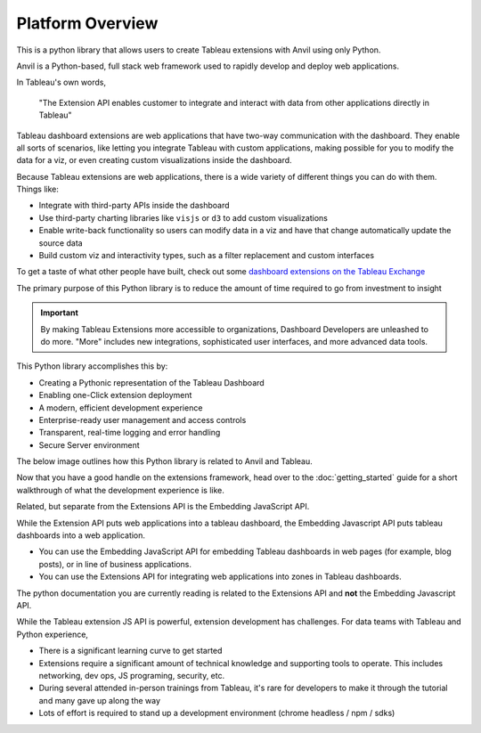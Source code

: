 Platform Overview
------

This is a python library that allows users to create Tableau extensions with Anvil using only Python. 

.. raw:: html

  <h3>What's Anvil?</h3>

Anvil is a Python-based, full stack web framework used to rapidly develop and deploy web applications. 

.. raw:: html

  <h3>What's a Tableau extension?</h3>

In Tableau's own words, 

    "The Extension API enables customer to integrate and interact with data from other applications directly in Tableau"

.. raw:: html

    <h4>...in other words</h4>

Tableau dashboard extensions are web applications that have two-way communication with the dashboard. They enable all sorts of scenarios, like letting you integrate Tableau with custom applications, making possible for you to modify the data for a viz, or even creating custom visualizations inside the dashboard. 

.. image:: media/sampleextension.png

.. raw:: html

  <h3>What can you do with an extension?</h3>

Because Tableau extensions are web applications, there is a wide variety of different things you can do with them. Things like:

* Integrate with third-party APIs inside the dashboard
* Use third-party charting libraries like ``visjs`` or ``d3`` to add custom visualizations
* Enable write-back functionality so users can modify data in a viz and have that change automatically update the source data 
* Build custom viz and interactivity types, such as a filter replacement and custom interfaces
  
To get a taste of what other people have built, check out some `dashboard extensions on the Tableau Exchange <https://exchange.tableau.com/extensions>`_

.. raw:: html

  <h3>This Library's Objective: Investment to Insight</h3>

The primary purpose of this Python library is to reduce the amount of time required to go from investment to insight

.. important::

    By making Tableau Extensions more accessible to organizations, Dashboard Developers are unleashed to do more. "More" includes new integrations, sophisticated user interfaces, and more advanced data tools.
    
This Python library accomplishes this by:

- Creating a Pythonic representation of the Tableau Dashboard
- Enabling one-Click extension deployment
- A modern, efficient development experience
- Enterprise-ready user management and access controls
- Transparent, real-time logging and error handling
- Secure Server environment

The below image outlines how this Python library is related to Anvil and Tableau.
  
.. image:: media/extension_architecture.PNG  


Now that you have a good handle on the extensions framework, head over to the :doc:`getting_started` guide for a short walkthrough of what the development experience is like.


.. raw:: html

  <hr>
  <h2>Further Topics</h2>
  <h3>Extension API vs. Embedding JavaScript API</h3>

Related, but separate from the Extensions API is the Embedding JavaScript API.

While the Extension API puts web applications into a tableau dashboard, the Embedding Javascript API puts tableau dashboards into a web application.

* You can use the Embedding JavaScript API for embedding Tableau dashboards in web pages (for example, blog posts), or in line of business applications.
* You can use the Extensions API for integrating web applications into zones in Tableau dashboards.
  
The python documentation you are currently reading is related to the Extensions API and **not** the Embedding Javascript API.

.. raw:: html

  <h3>Challenges with Extension Development</h3>

While the Tableau extension JS API is powerful, extension development has challenges. For data teams with Tableau and Python experience,

* There is a significant learning curve to get started
* Extensions require a significant amount of technical knowledge and supporting tools to operate. This includes networking, dev ops, JS programing, security, etc.
* During several attended in-person trainings from Tableau, it's rare for developers to make it through the tutorial and many gave up along the way
* Lots of effort is required to stand up a development environment (chrome headless / npm / sdks)


